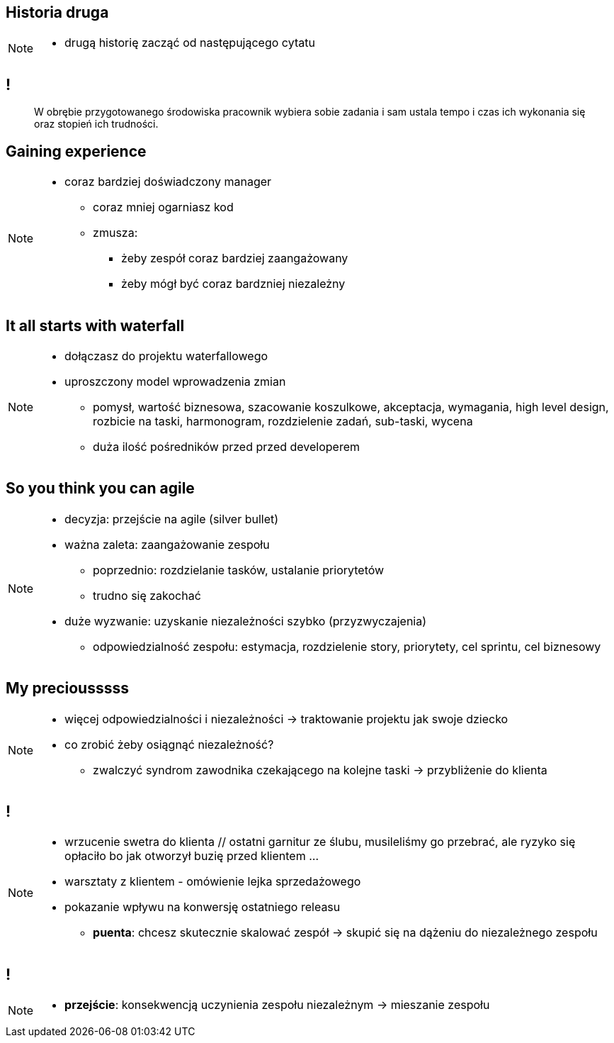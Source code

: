 == Historia druga

// _Kino OFFowe_

[NOTE.speaker]
====
* drugą historię zacząć od następującego cytatu
====
== !

[quote]
____
W obrębie przygotowanego środowiska pracownik wybiera sobie zadania i sam ustala tempo i czas ich wykonania się oraz stopień ich trudności.
____


[data-background-image=https://ferndalecareercenter.files.wordpress.com/2013/03/experience.jpg, data-background-size=cover, data-background="#fff"]
== Gaining experience

[NOTE.speaker]
====
* coraz bardziej doświadczony manager
** coraz mniej ogarniasz kod
** zmusza:
*** żeby zespół coraz bardziej zaangażowany
*** żeby mógł być coraz bardzniej niezależny
====


[data-background-image=http://kingofwallpapers.com/waterfall/waterfall-008.jpg, data-background-size=cover, data-background="#fff"]
== It all starts with waterfall

[NOTE.speaker]
====
* dołączasz do projektu waterfallowego
* uproszczony model wprowadzenia zmian
** pomysł, wartość biznesowa, szacowanie koszulkowe, akceptacja, wymagania, high level design, rozbicie na taski, harmonogram, rozdzielenie zadań, sub-taski, wycena
** duża ilość pośredników przed przed developerem
====

[data-background-image=https://leantesting-wp.s3.amazonaws.com/resources/wp-content/uploads/2016/05/98-shutterstock_186484241.jpg, data-background-size=cover]
== So you think you can agile

[NOTE.speaker]
====
* decyzja: przejście na agile (silver bullet)
* ważna zaleta: zaangażowanie zespołu
** poprzednio: rozdzielanie tasków, ustalanie priorytetów
** trudno się zakochać
* duże wyzwanie: uzyskanie niezależności szybko (przyzwyczajenia)
** odpowiedzialność zespołu: estymacja, rozdzielenie story, priorytety, cel sprintu, cel biznesowy
====

[data-background-image=https://rosaliestanton.files.wordpress.com/2014/09/smeagol.jpg, data-background-size=cover, data-background="#fff"]
== My preciousssss

[NOTE.speaker]
====
* więcej odpowiedzialności i niezależności -> traktowanie projektu jak swoje dziecko
* co zrobić żeby osiągnąć niezależność?
** zwalczyć syndrom zawodnika czekającego na kolejne taski -> przybliżenie do klienta
====

[data-background-image=http://img2.sprzedajemy.pl/540x405_kamizelka-slubna-chattier-52209897.jpg, data-background-size=cover, data-background="#fff"]
[NOTE.speaker]
== !

[NOTE.speaker]
====
*** wrzucenie swetra do klienta // ostatni garnitur ze ślubu, musileliśmy go przebrać, ale ryzyko się opłaciło bo jak otworzył buzię przed klientem ...
*** warsztaty z klientem - omówienie lejka sprzedażowego
*** pokazanie wpływu na konwersję ostatniego releasu
* *puenta*: chcesz skutecznie skalować zespół -> skupić się na dążeniu do niezależnego zespołu
====

[data-background-image=http://i.giphy.com/nX8qvkaZK2hxe.gif, data-background-size=cover]
== !

[NOTE.speaker]
====
* *przejście*: konsekwencją uczynienia zespołu niezależnym -> mieszanie zespołu
====
